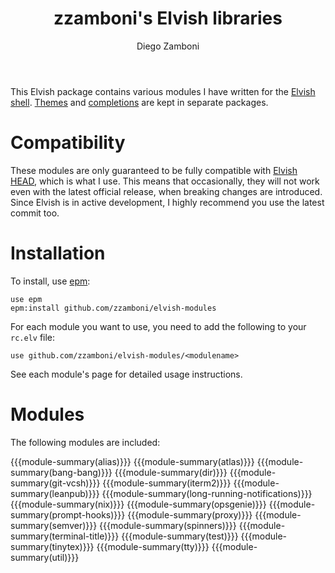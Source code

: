 #+macro: module-summary (eval (org-export-string-as (concat "- [[file:" $1 ".org][" $1 "]] :: \n  #+include: " $1 ".org::module-summary\n") 'org t))
#+EXPORT_FILE_NAME: README.org

#+title: zzamboni's Elvish libraries
#+author: Diego Zamboni
#+email: diego@zzamboni.org

This Elvish package contains various modules I have written for the [[https://elv.sh/][Elvish shell]]. [[https://github.com/zzamboni/elvish-themes/][Themes]] and [[https://github.com/zzamboni/elvish-completions][completions]] are kept in separate packages.

* Compatibility

These modules are only guaranteed to be fully compatible with [[https://elv.sh/get/][Elvish HEAD]], which is what I use. This means that occasionally, they will not work even with the latest official release, when breaking changes are introduced. Since Elvish is in active development, I highly recommend you use the latest commit too.

* Installation

To install, use [[https://elvish.io/ref/epm.html][epm]]:

#+begin_src elvish
  use epm
  epm:install github.com/zzamboni/elvish-modules
#+end_src

For each module you want to use, you need to add the following to your =rc.elv= file:

#+begin_src elvish
  use github.com/zzamboni/elvish-modules/<modulename>
#+end_src

See each module's page for detailed usage instructions.

* Modules

The following modules are included:

#+begin_src elvish :exports results :results drawer :eval export
# The quote in the middle of the opening braces is to prevent Org from seeing that as an instance of the macro
ls *.org | egrep -v 'README|_template' | each [m]{ echo "{{""{module-summary("(basename $m .org)")}}}" }
#+end_src

#+RESULTS:
:results:
{{{module-summary(alias)}}}
{{{module-summary(atlas)}}}
{{{module-summary(bang-bang)}}}
{{{module-summary(dir)}}}
{{{module-summary(git-vcsh)}}}
{{{module-summary(iterm2)}}}
{{{module-summary(leanpub)}}}
{{{module-summary(long-running-notifications)}}}
{{{module-summary(nix)}}}
{{{module-summary(opsgenie)}}}
{{{module-summary(prompt-hooks)}}}
{{{module-summary(proxy)}}}
{{{module-summary(semver)}}}
{{{module-summary(spinners)}}}
{{{module-summary(terminal-title)}}}
{{{module-summary(test)}}}
{{{module-summary(tinytex)}}}
{{{module-summary(tty)}}}
{{{module-summary(util)}}}
:end:
